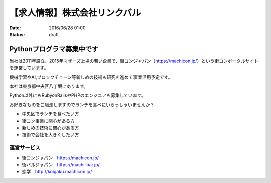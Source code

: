 【求人情報】株式会社リンクバル
==========================================================================

:date: 2016/06/28 01:00
:status: draft


.. image:: /images/jobboard/linkbal.png
   :target: http://linkbal.co.jp/
   :alt: 株式会社リンクバル


Pythonプログラマ募集中です
--------------------------------

当社は2011年設立、2015年マザーズ上場の若い企業で、街コンジャパン（https://machicon.jp/）という街コンポータルサイトを運営しています。

機械学習やAI,ブロックチェーン等新しめの技術も研究を進めて事業活用予定です。

本社は東京都中央区八丁堀にあります。



Python以外にもRubyonRailsやPHPのエンジニアも募集しています。

お好きなものをご馳走しますのでランチを食べにいらっしゃいませんか？

* 中央区でランチを食べたい方
* 街コン事業に関心がある方
* 新しめの技術に関心がある方
* 技術で会社を大きくしたい方


運営サービス
++++++++++++++

* 街コンジャパン　https://machicon.jp/
* 街バルジャパン　https://machi-bar.jp/
* 恋学　http://koigaku.machicon.jp/

